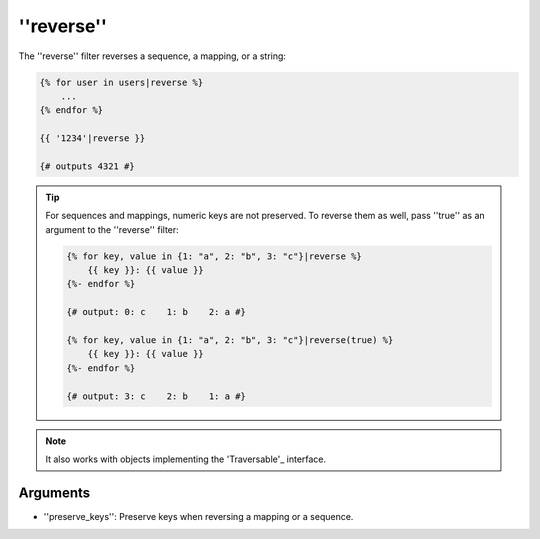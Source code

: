 ''reverse''
===========

.. versionadded:: 1.6
    Support for strings has been added in Twig 1.6.

The ''reverse'' filter reverses a sequence, a mapping, or a string:

.. code-block:: jinja

    {% for user in users|reverse %}
        ...
    {% endfor %}

    {{ '1234'|reverse }}

    {# outputs 4321 #}

.. tip::

    For sequences and mappings, numeric keys are not preserved. To reverse
    them as well, pass ''true'' as an argument to the ''reverse'' filter:

    .. code-block:: jinja

        {% for key, value in {1: "a", 2: "b", 3: "c"}|reverse %}
            {{ key }}: {{ value }}
        {%- endfor %}

        {# output: 0: c    1: b    2: a #}

        {% for key, value in {1: "a", 2: "b", 3: "c"}|reverse(true) %}
            {{ key }}: {{ value }}
        {%- endfor %}

        {# output: 3: c    2: b    1: a #}

.. note::

    It also works with objects implementing the 'Traversable'_ interface.

Arguments
---------

* ''preserve_keys'': Preserve keys when reversing a mapping or a sequence.

.. _'Traversable': http://php.net/Traversable
